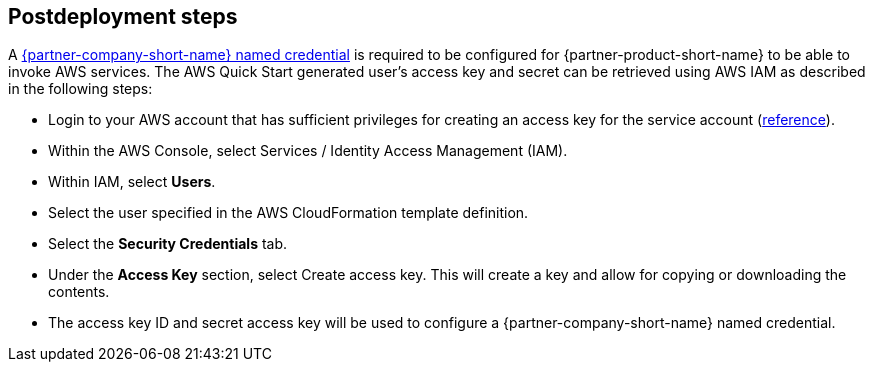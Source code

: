 // Include any postdeployment steps here, such as steps necessary to test that the deployment was successful. If there are no postdeployment steps, leave this file empty.

== Postdeployment steps

A https://help.salesforce.com/s/articleView?id=sf.named_credentials_define.htm&type=5[{partner-company-short-name} named credential] is required to be configured for {partner-product-short-name} to be able to invoke AWS services.
The AWS Quick Start generated user's access key and secret can be retrieved using AWS IAM as described in the following steps:

* Login to your AWS account that has sufficient privileges for creating an access key for the service account (https://docs.aws.amazon.com/IAM/latest/APIReference/API_CreateAccessKey.html[reference]).
* Within the AWS Console, select Services / Identity Access Management (IAM).
* Within IAM, select *Users*.
* Select the user specified in the AWS CloudFormation template definition.
* Select the *Security Credentials* tab.
* Under the *Access Key* section, select Create access key.
  This will create a key and allow for copying or downloading the contents.
* The access key ID and secret access key will be used to configure a {partner-company-short-name} named credential.
